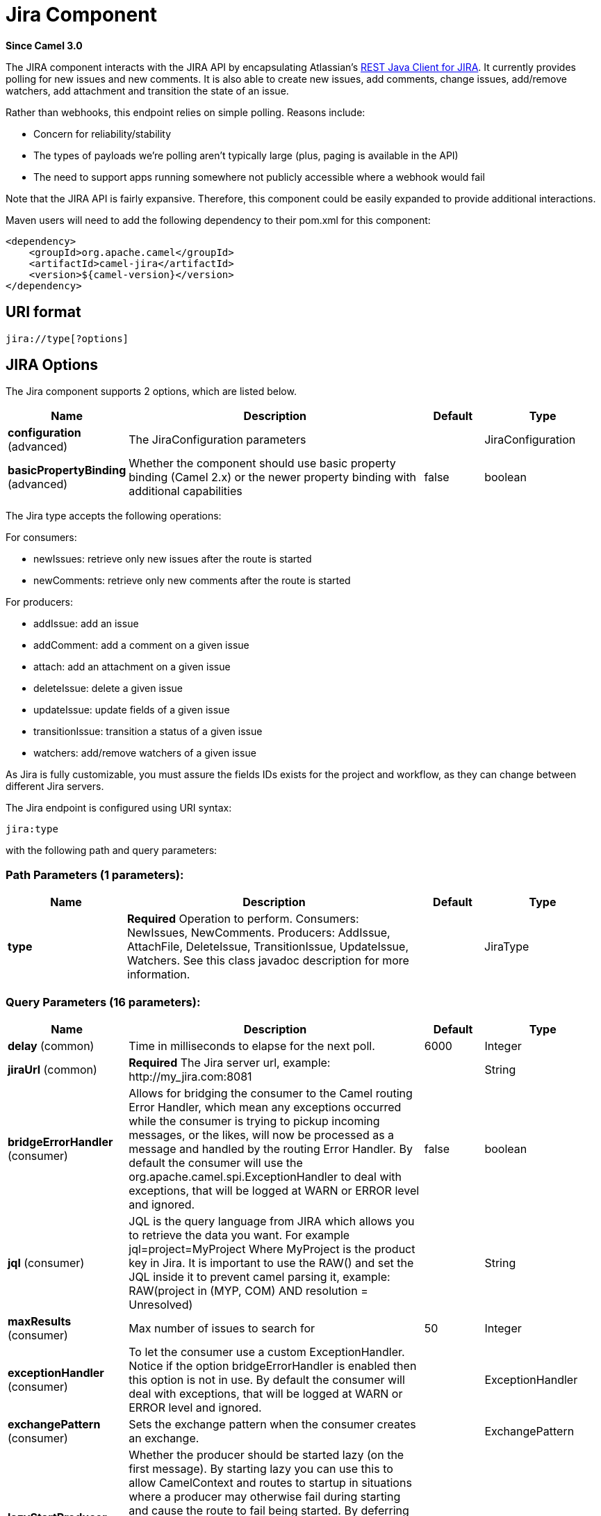 [[jira-component]]
= Jira Component

*Since Camel 3.0*

The JIRA component interacts with the JIRA API by encapsulating
Atlassian's https://bitbucket.org/atlassian/jira-rest-java-client/src/master/[REST
Java Client for JIRA]. It currently provides polling for new issues and
new comments.  It is also able to create new issues, add comments, change issues, add/remove watchers, add attachment
and transition the state of an issue.

Rather than webhooks, this endpoint relies on simple polling. Reasons
include:

* Concern for reliability/stability
* The types of payloads we're polling aren't typically large (plus, paging is available in the API)
* The need to support apps running somewhere not publicly accessible where a webhook would fail

Note that the JIRA API is fairly expansive.  Therefore, this component could be easily expanded to provide additional
interactions.

Maven users will need to add the following dependency to their pom.xml
for this component:

[source,xml]
---------------------------------------
<dependency>
    <groupId>org.apache.camel</groupId>
    <artifactId>camel-jira</artifactId>
    <version>${camel-version}</version>
</dependency>
---------------------------------------

== URI format

[source,text]
-------------------------
jira://type[?options]
-------------------------

== JIRA Options


// component options: START
The Jira component supports 2 options, which are listed below.



[width="100%",cols="2,5,^1,2",options="header"]
|===
| Name | Description | Default | Type
| *configuration* (advanced) | The JiraConfiguration parameters |  | JiraConfiguration
| *basicPropertyBinding* (advanced) | Whether the component should use basic property binding (Camel 2.x) or the newer property binding with additional capabilities | false | boolean
|===
// component options: END

The Jira type accepts the following operations:

For consumers:

* newIssues: retrieve only new issues after the route is started
* newComments: retrieve only new comments after the route is started

For producers:

* addIssue: add an issue
* addComment: add a comment on a given issue
* attach: add an attachment on a given issue
* deleteIssue: delete a given issue
* updateIssue: update fields of a given issue
* transitionIssue: transition a status of a given issue
* watchers: add/remove watchers of a given issue

As Jira is fully customizable, you must assure the fields IDs exists for the project and workflow, as they can change between different Jira servers.

// endpoint options: START
The Jira endpoint is configured using URI syntax:

----
jira:type
----

with the following path and query parameters:

=== Path Parameters (1 parameters):


[width="100%",cols="2,5,^1,2",options="header"]
|===
| Name | Description | Default | Type
| *type* | *Required* Operation to perform. Consumers: NewIssues, NewComments. Producers: AddIssue, AttachFile, DeleteIssue, TransitionIssue, UpdateIssue, Watchers. See this class javadoc description for more information. |  | JiraType
|===


=== Query Parameters (16 parameters):


[width="100%",cols="2,5,^1,2",options="header"]
|===
| Name | Description | Default | Type
| *delay* (common) | Time in milliseconds to elapse for the next poll. | 6000 | Integer
| *jiraUrl* (common) | *Required* The Jira server url, example: \http://my_jira.com:8081 |  | String
| *bridgeErrorHandler* (consumer) | Allows for bridging the consumer to the Camel routing Error Handler, which mean any exceptions occurred while the consumer is trying to pickup incoming messages, or the likes, will now be processed as a message and handled by the routing Error Handler. By default the consumer will use the org.apache.camel.spi.ExceptionHandler to deal with exceptions, that will be logged at WARN or ERROR level and ignored. | false | boolean
| *jql* (consumer) | JQL is the query language from JIRA which allows you to retrieve the data you want. For example jql=project=MyProject Where MyProject is the product key in Jira. It is important to use the RAW() and set the JQL inside it to prevent camel parsing it, example: RAW(project in (MYP, COM) AND resolution = Unresolved) |  | String
| *maxResults* (consumer) | Max number of issues to search for | 50 | Integer
| *exceptionHandler* (consumer) | To let the consumer use a custom ExceptionHandler. Notice if the option bridgeErrorHandler is enabled then this option is not in use. By default the consumer will deal with exceptions, that will be logged at WARN or ERROR level and ignored. |  | ExceptionHandler
| *exchangePattern* (consumer) | Sets the exchange pattern when the consumer creates an exchange. |  | ExchangePattern
| *lazyStartProducer* (producer) | Whether the producer should be started lazy (on the first message). By starting lazy you can use this to allow CamelContext and routes to startup in situations where a producer may otherwise fail during starting and cause the route to fail being started. By deferring this startup to be lazy then the startup failure can be handled during routing messages via Camel's routing error handlers. Beware that when the first message is processed then creating and starting the producer may take a little time and prolong the total processing time of the processing. | false | boolean
| *basicPropertyBinding* (advanced) | Whether the endpoint should use basic property binding (Camel 2.x) or the newer property binding with additional capabilities | false | boolean
| *synchronous* (advanced) | Sets whether synchronous processing should be strictly used, or Camel is allowed to use asynchronous processing (if supported). | false | boolean
| *accessToken* (security) | (OAuth only) The access token generated by the Jira server. |  | String
| *consumerKey* (security) | (OAuth only) The consumer key from Jira settings. |  | String
| *password* (security) | (Basic authentication only) The password to authenticate to the Jira server. Use only if username basic authentication is used. |  | String
| *privateKey* (security) | (OAuth only) The private key generated by the client to encrypt the conversation to the server. |  | String
| *username* (security) | (Basic authentication only) The username to authenticate to the Jira server. Use only if OAuth is not enabled on the Jira server. Do not set the username and OAuth token parameter, if they are both set, the username basic authentication takes precedence. |  | String
| *verificationCode* (security) | (OAuth only) The verification code from Jira generated in the first step of the authorization proccess. |  | String
|===
// endpoint options: END

// spring-boot-auto-configure options: START
== Spring Boot Auto-Configuration

When using Spring Boot make sure to use the following Maven dependency to have support for auto configuration:

[source,xml]
----
<dependency>
  <groupId>org.apache.camel</groupId>
  <artifactId>camel-jira-starter</artifactId>
  <version>x.x.x</version>
  <!-- use the same version as your Camel core version -->
</dependency>
----


The component supports 10 options, which are listed below.



[width="100%",cols="2,5,^1,2",options="header"]
|===
| Name | Description | Default | Type
| *camel.component.jira.basic-property-binding* | Whether the component should use basic property binding (Camel 2.x) or the newer property binding with additional capabilities | false | Boolean
| *camel.component.jira.configuration.access-token* | (OAuth only) The access token generated by the Jira server. |  | String
| *camel.component.jira.configuration.consumer-key* | (OAuth only) The consumer key from Jira settings. |  | String
| *camel.component.jira.configuration.delay* | Time in milliseconds to elapse for the next poll. | 6000 | Integer
| *camel.component.jira.configuration.jira-url* | The Jira server url, example: \http://my_jira.com:8081 |  | String
| *camel.component.jira.configuration.password* | (Basic authentication only) The password to authenticate to the Jira server. Use only if username basic authentication is used. |  | String
| *camel.component.jira.configuration.private-key* | (OAuth only) The private key generated by the client to encrypt the conversation to the server. |  | String
| *camel.component.jira.configuration.username* | (Basic authentication only) The username to authenticate to the Jira server. Use only if OAuth is not enabled on the Jira server. Do not set the username and OAuth token parameter, if they are both set, the username basic authentication takes precedence. |  | String
| *camel.component.jira.configuration.verification-code* | (OAuth only) The verification code from Jira generated in the first step of the authorization proccess. |  | String
| *camel.component.jira.enabled* | Whether to enable auto configuration of the jira component. This is enabled by default. |  | Boolean
|===
// spring-boot-auto-configure options: END


== Client Factory

You can bind the `JiraRestClientFactory` with name *JiraRestClientFactory* in the registry to have it automatically set in the Jira endpoint.

== Authentication

Camel-jira supports *https://developer.atlassian.com/cloud/jira/platform/jira-rest-api-basic-authentication/[Basic Authentication]* and *https://developer.atlassian.com/cloud/jira/platform/jira-rest-api-oauth-authentication/[OAuth 3 legged authentication]*.

We recommend to use OAuth whenever possible, as it provides the best security for your users and system.

=== Basic authentication requirements:

* An username and password

=== OAuth authentication requirements:

Follow the tutorial in https://developer.atlassian.com/cloud/jira/platform/jira-rest-api-oauth-authentication/[Jira OAuth documentation]
to generate the client private key, consumer key, verification code and access token.

* a private key, generated locally on your system.
* A verification code, generated by Jira server.
* The consumer key, set in the Jira server settings.
* An access token, generated by Jira server.

== JQL:

The JQL URI option is used by both consumer endpoints.  Theoretically,
items like "project key", etc. could be URI options themselves.
 However, by requiring the use of JQL, the consumers become much more
flexible and powerful.

At the bare minimum, the consumers will require the following:

[source,text]
--------------------------------------------------------------
jira://[type]?[required options]&jql=project=[project key]
--------------------------------------------------------------

One important thing to note is that the newIssues consumer will
automatically set the JQL as:

* append `ORDER BY key desc` to your JQL
* prepend `id > latestIssueId` to retrieve issues added after the camel route was started.

This is in order to optimize startup processing, rather than having to index every single
issue in the project.

Another note is that, similarly, the newComments consumer will have to
index every single issue *and* comment in the project. Therefore, for
large projects, it's *vital* to optimize the JQL expression as much as
possible. For example, the JIRA Toolkit Plugin includes a "Number of
comments" custom field -- use '"Number of comments" > 0' in your query.
Also try to minimize based on state (status=Open), increase the polling
delay, etc. Example:

[source,text]
----------------------------------------------------------------------------------------------------------------------------------------------
jira://[type]?[required options]&jql=RAW(project=[project key] AND status in (Open, \"Coding In Progress\") AND \"Number of comments\">0)"
----------------------------------------------------------------------------------------------------------------------------------------------

== Operations

See a list of required headers to set when using the Jira operations. The author field for the producers is automatically set to the authenticated user in the Jira side.

If any required field is not set, then an IllegalArgumentException is throw.

There are operations that requires `id` for fields suchs as: issue type, priority, transition. Check the valid `id` on your jira project as they may differ on a jira installation and project workflow.

== AddIssue

Required:

* `ProjectKey`: The project key, example: CAMEL, HHH, MYP.
* `IssueTypeId` or `IssueTypeName`: The `id` of the issue type or the name of the issue type, you can see the valid list in `\http://jira_server/rest/api/2/issue/createmeta?projectKeys=SAMPLE_KEY`.
* `IssueSummary`: The summary of the issue.

Optional:

* `IssueAssignee`: the assignee user
* `IssuePriorityId` or `IssuePriorityName`: The priority of the issue, you can see the valid list in `\http://jira_server/rest/api/2/priority`.
* `IssueComponents`: A list of string with the valid component names.
* `IssueWatchersAdd`: A list of strings with the usernames to add to the watcher list.
* `IssueDescription`: The description of the issue.

== AddComment

Required:

* `IssueKey`: The issue key identifier.
* body of the exchange is the description.

== AttachFile

Only one file should attach per invocation.

Required:

* `IssueKey`: The issue key identifier.
* body of the exchange should be of type `GenericFile`

== DeleteIssue

Required:

* `IssueKey`: The issue key identifier.

== TransitionIssue

Required:

* `IssueKey`: The issue key identifier.
* `IssueTransitionId`: The issue transition `id`.
* body of the exchange is the description.

== UpdateIssue

* `IssueKey`: The issue key identifier.
* `IssueTypeId` or `IssueTypeName`: The `id` of the issue type or the name of the issue type, you can see the valid list in `\http://jira_server/rest/api/2/issue/createmeta?projectKeys=SAMPLE_KEY`.
* `IssueSummary`: The summary of the issue.
* `IssueAssignee`: the assignee user
* `IssuePriorityId` or `IssuePriorityName`: The priority of the issue, you can see the valid list in `\http://jira_server/rest/api/2/priority`.
* `IssueComponents`: A list of string with the valid component names.
* `IssueDescription`: The description of the issue.

== Watcher

* `IssueKey`: The issue key identifier.
* `IssueWatchersAdd`: A list of strings with the usernames to add to the watcher list.
* `IssueWatchersRemove`: A list of strings with the usernames to remove from the watcher list.


